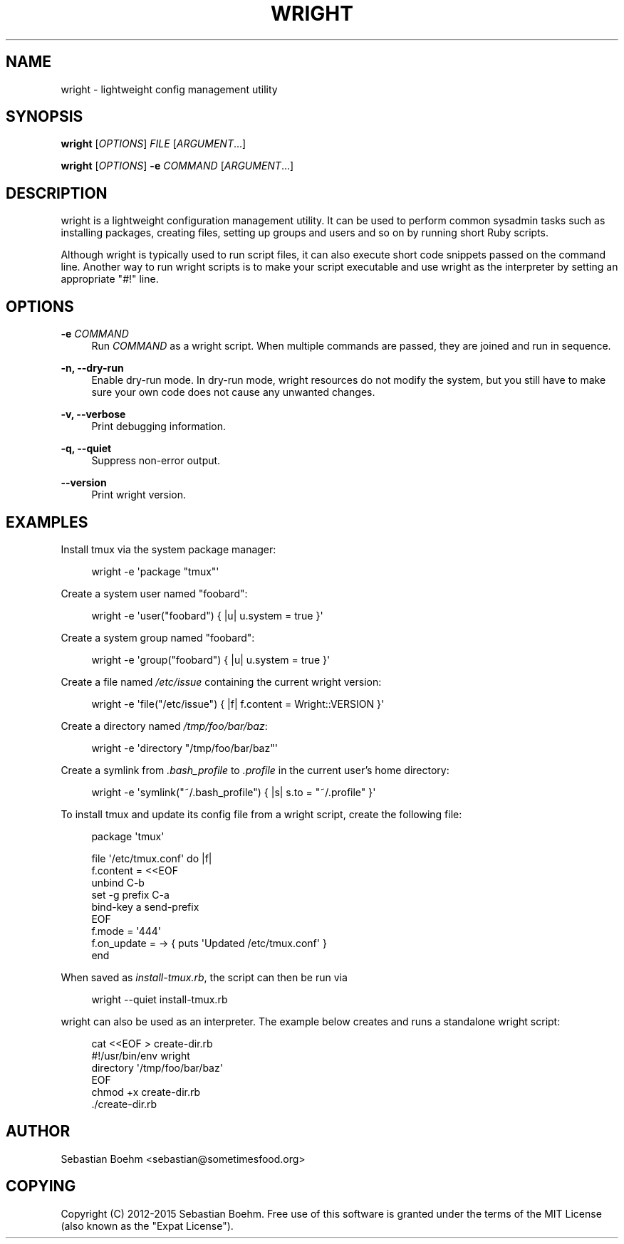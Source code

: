 '\" t
.\"     Title: wright
.\"    Author: [see the "AUTHOR" section]
.\" Generator: DocBook XSL Stylesheets v1.78.1 <http://docbook.sf.net/>
.\"      Date: 05/01/2015
.\"    Manual: \ \&
.\"    Source: \ \&
.\"  Language: English
.\"
.TH "WRIGHT" "1" "05/01/2015" "\ \&" "\ \&"
.\" -----------------------------------------------------------------
.\" * Define some portability stuff
.\" -----------------------------------------------------------------
.\" ~~~~~~~~~~~~~~~~~~~~~~~~~~~~~~~~~~~~~~~~~~~~~~~~~~~~~~~~~~~~~~~~~
.\" http://bugs.debian.org/507673
.\" http://lists.gnu.org/archive/html/groff/2009-02/msg00013.html
.\" ~~~~~~~~~~~~~~~~~~~~~~~~~~~~~~~~~~~~~~~~~~~~~~~~~~~~~~~~~~~~~~~~~
.ie \n(.g .ds Aq \(aq
.el       .ds Aq '
.\" -----------------------------------------------------------------
.\" * set default formatting
.\" -----------------------------------------------------------------
.\" disable hyphenation
.nh
.\" disable justification (adjust text to left margin only)
.ad l
.\" -----------------------------------------------------------------
.\" * MAIN CONTENT STARTS HERE *
.\" -----------------------------------------------------------------
.SH "NAME"
wright \- lightweight config management utility
.SH "SYNOPSIS"
.sp
\fBwright\fR [\fIOPTIONS\fR] \fIFILE\fR [\fIARGUMENT\fR\&...]
.sp
\fBwright\fR [\fIOPTIONS\fR] \fB\-e\fR \fICOMMAND\fR [\fIARGUMENT\fR\&...]
.SH "DESCRIPTION"
.sp
wright is a lightweight configuration management utility\&. It can be used to perform common sysadmin tasks such as installing packages, creating files, setting up groups and users and so on by running short Ruby scripts\&.
.sp
Although wright is typically used to run script files, it can also execute short code snippets passed on the command line\&. Another way to run wright scripts is to make your script executable and use wright as the interpreter by setting an appropriate "#!" line\&.
.SH "OPTIONS"
.PP
\fB\-e\fR \fICOMMAND\fR
.RS 4
Run
\fICOMMAND\fR
as a wright script\&. When multiple commands are passed, they are joined and run in sequence\&.
.RE
.PP
\fB\-n, \-\-dry\-run\fR
.RS 4
Enable dry\-run mode\&. In dry\-run mode, wright resources do not modify the system, but you still have to make sure your own code does not cause any unwanted changes\&.
.RE
.PP
\fB\-v, \-\-verbose\fR
.RS 4
Print debugging information\&.
.RE
.PP
\fB\-q, \-\-quiet\fR
.RS 4
Suppress non\-error output\&.
.RE
.PP
\fB\-\-version\fR
.RS 4
Print wright version\&.
.RE
.SH "EXAMPLES"
.sp
Install tmux via the system package manager:
.sp
.if n \{\
.RS 4
.\}
.nf
wright \-e \*(Aqpackage "tmux"\*(Aq
.fi
.if n \{\
.RE
.\}
.sp
Create a system user named "foobard":
.sp
.if n \{\
.RS 4
.\}
.nf
wright \-e \*(Aquser("foobard") { |u| u\&.system = true }\*(Aq
.fi
.if n \{\
.RE
.\}
.sp
Create a system group named "foobard":
.sp
.if n \{\
.RS 4
.\}
.nf
wright \-e \*(Aqgroup("foobard") { |u| u\&.system = true }\*(Aq
.fi
.if n \{\
.RE
.\}
.sp
Create a file named \fI/etc/issue\fR containing the current wright version:
.sp
.if n \{\
.RS 4
.\}
.nf
wright \-e \*(Aqfile("/etc/issue") { |f| f\&.content = Wright::VERSION }\*(Aq
.fi
.if n \{\
.RE
.\}
.sp
Create a directory named \fI/tmp/foo/bar/baz\fR:
.sp
.if n \{\
.RS 4
.\}
.nf
wright \-e \*(Aqdirectory "/tmp/foo/bar/baz"\*(Aq
.fi
.if n \{\
.RE
.\}
.sp
Create a symlink from \fI\&.bash_profile\fR to \fI\&.profile\fR in the current user\(cqs home directory:
.sp
.if n \{\
.RS 4
.\}
.nf
wright \-e \*(Aqsymlink("~/\&.bash_profile") { |s| s\&.to = "~/\&.profile" }\*(Aq
.fi
.if n \{\
.RE
.\}
.sp
To install tmux and update its config file from a wright script, create the following file:
.sp
.if n \{\
.RS 4
.\}
.nf
package \*(Aqtmux\*(Aq
.fi
.if n \{\
.RE
.\}
.sp
.if n \{\
.RS 4
.\}
.nf
file \*(Aq/etc/tmux\&.conf\*(Aq do |f|
  f\&.content = <<EOF
unbind C\-b
set \-g prefix C\-a
bind\-key a send\-prefix
EOF
  f\&.mode = \*(Aq444\*(Aq
  f\&.on_update = \-> { puts \*(AqUpdated /etc/tmux\&.conf\*(Aq }
end
.fi
.if n \{\
.RE
.\}
.sp
When saved as \fIinstall\-tmux\&.rb\fR, the script can then be run via
.sp
.if n \{\
.RS 4
.\}
.nf
wright \-\-quiet install\-tmux\&.rb
.fi
.if n \{\
.RE
.\}
.sp
wright can also be used as an interpreter\&. The example below creates and runs a standalone wright script:
.sp
.if n \{\
.RS 4
.\}
.nf
cat <<EOF > create\-dir\&.rb
#!/usr/bin/env wright
directory \*(Aq/tmp/foo/bar/baz\*(Aq
EOF
chmod +x create\-dir\&.rb
\&./create\-dir\&.rb
.fi
.if n \{\
.RE
.\}
.SH "AUTHOR"
.sp
Sebastian Boehm <sebastian@sometimesfood\&.org>
.SH "COPYING"
.sp
Copyright (C) 2012\-2015 Sebastian Boehm\&. Free use of this software is granted under the terms of the MIT License (also known as the "Expat License")\&.
